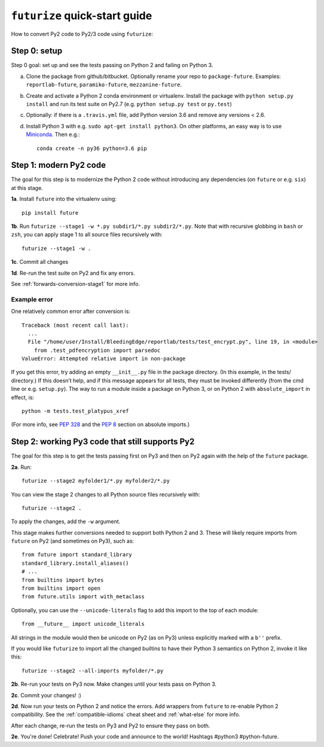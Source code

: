 .. _futurize_cheatsheet:

``futurize`` quick-start guide
------------------------------

How to convert Py2 code to Py2/3 code using ``futurize``:

.. _porting-setup:

Step 0: setup
~~~~~~~~~~~~~

Step 0 goal: set up and see the tests passing on Python 2 and failing on Python 3.

a. Clone the package from github/bitbucket. Optionally rename your repo to ``package-future``. Examples: ``reportlab-future``, ``paramiko-future``, ``mezzanine-future``.
b. Create and activate a Python 2 conda environment or virtualenv. Install the package with ``python setup.py install`` and run its test suite on Py2.7 (e.g. ``python setup.py test`` or ``py.test``)
c. Optionally: if there is a ``.travis.yml`` file, add Python version 3.6 and remove any versions < 2.6.
d. Install Python 3 with e.g. ``sudo apt-get install python3``. On other platforms, an easy way is to use `Miniconda <http://repo.continuum.io/miniconda/index.html>`_. Then e.g.::

    conda create -n py36 python=3.6 pip

.. _porting-step1:

Step 1: modern Py2 code
~~~~~~~~~~~~~~~~~~~~~~~

The goal for this step is to modernize the Python 2 code without introducing any dependencies (on ``future`` or e.g. ``six``) at this stage.

**1a**. Install ``future`` into the virtualenv using::

          pip install future

**1b**. Run ``futurize --stage1 -w *.py subdir1/*.py subdir2/*.py``. Note that with
recursive globbing in ``bash`` or ``zsh``, you can apply stage 1 to all source files
recursively with::

        futurize --stage1 -w .

**1c**. Commit all changes

**1d**. Re-run the test suite on Py2 and fix any errors.

See :ref:`forwards-conversion-stage1` for more info.


Example error
*************

One relatively common error after conversion is::

    Traceback (most recent call last):
      ...
      File "/home/user/Install/BleedingEdge/reportlab/tests/test_encrypt.py", line 19, in <module>
        from .test_pdfencryption import parsedoc
    ValueError: Attempted relative import in non-package

If you get this error, try adding an empty ``__init__.py`` file in the package
directory. (In this example, in the tests/ directory.) If this doesn’t help,
and if this message appears for all tests, they must be invoked differently
(from the cmd line or e.g. ``setup.py``). The way to run a module inside a
package on Python 3, or on Python 2 with ``absolute_import`` in effect, is::

    python -m tests.test_platypus_xref

(For more info, see `PEP 328 <http://www.python.org/dev/peps/pep-0328/>`_ and
the `PEP 8 <http://www.python.org/dev/peps/pep-0008/>`_ section on absolute
imports.)


.. _porting-step2:

Step 2: working Py3 code that still supports Py2
~~~~~~~~~~~~~~~~~~~~~~~~~~~~~~~~~~~~~~~~~~~~~~~~

The goal for this step is to get the tests passing first on Py3 and then on Py2
again with the help of the ``future`` package.

**2a**. Run::

        futurize --stage2 myfolder1/*.py myfolder2/*.py

You can view the stage 2 changes to all Python source files recursively with::

    futurize --stage2 .

To apply the changes, add the ``-w`` argument.

This stage makes further conversions needed to support both Python 2 and 3.
These will likely require imports from ``future`` on Py2 (and sometimes on Py3),
such as::

    from future import standard_library
    standard_library.install_aliases()
    # ...
    from builtins import bytes
    from builtins import open
    from future.utils import with_metaclass

Optionally, you can use the ``--unicode-literals`` flag to add this import to
the top of each module::

    from __future__ import unicode_literals

All strings in the module would then be unicode on Py2 (as on Py3) unless
explicitly marked with a ``b''`` prefix.

If you would like ``futurize`` to import all the changed builtins to have their
Python 3 semantics on Python 2, invoke it like this::

    futurize --stage2 --all-imports myfolder/*.py


**2b**. Re-run your tests on Py3 now. Make changes until your tests pass on Python 3.

**2c**. Commit your changes! :)

**2d**. Now run your tests on Python 2 and notice the errors. Add wrappers from
``future`` to re-enable Python 2 compatibility. See the
:ref:`compatible-idioms` cheat sheet and :ref:`what-else` for more info.

After each change, re-run the tests on Py3 and Py2 to ensure they pass on both.

**2e**. You're done! Celebrate! Push your code and announce to the world! Hashtags
#python3 #python-future.
